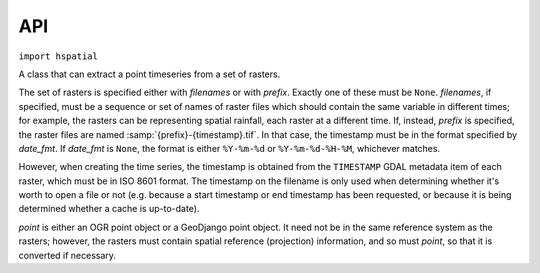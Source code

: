 .. _api:

===
API
===

``import hspatial``


.. function:: hspatial.idw(point, data_layer, alpha=1)

   Uses the inverse distance weighting method to calculate the value
   for a single point.

   *data_layer* is an :class:`ogr.Layer` object containing one or more
   points with values (all data_layer features must be points and must
   also have a *value* attribute, which may, however, have the value
   :const:`NaN`).  *point* is an :class:`ogr.Point` object.  This
   function applies the IDW method to calculate the value of *point*
   given the values of the points of *data_layer*. Points with a value
   of :const:`NaN` are not taken into account in the calculations.

   Distances are raised to power -*alpha*; this means that for *alpha*
   > 1, the so-called distance-decay effect will be more than
   proportional to an increase in distance, and vice-versa.

.. function:: hspatial.integrate(mask, data_layer, target_band, funct, kwargs={})

   Performs integration on an entire surface.

   *mask* is a gdal dataset whose first band is the mask; the
   gridpoints of the mask have value zero or non-zero. *data_layer* is
   an :class:`ogr.Layer` object containing one or more points with
   values (all *data_layer* features must be points and must also have
   a *value* attribute, which may, however, have the value
   :const:`NaN`). *target_band* is a band on which the result will be
   written; it must have the same GeoTransform as *mask*, and these
   two must be in the same co-ordinate reference system as
   *data_layer*. *funct* is a python function whose first two
   arguments are an :class:`ogr.Point` and *data_layer*, and *kwargs*
   is a dictionary with keyword arguments to be given to *funct*.

   This function calls *funct* for each non-zero gridpoint of the
   mask.

   NOTE: It is assumed that there is no x_rotation and y_rotation
   (i.e. that :samp:`mask.GetGeoTransform()[3]` and :samp:`[4]` are
   zero).

.. function:: hspatial.create_ogr_layer_from_timeseries(filenames, epsg, data_source)

   Creates and returns an :class:`ogr.Layer` with stations as its
   points.

   *filenames* is a sequence of filenames; each file must be a
   timeseries in `file format`_ that includes the ``Location`` header.
   This function transforms the co-ordinates so that they are in the
   reference system specified by *epsg* (an integer), and creates a
   layer in the specified ogr *data_source* whose features are points;
   as many points as there are stations/timeseries; each point is also
   given a *filename* attribute.

.. function:: hspatial.h_integrate(mask, stations_layer, date, output_filename_prefix, date_fmt, funct, kwargs)

   Given an area mask and a layer with stations, performs spatial
   integration and writes the result to a GeoTIFF file. The *h* in the
   name signifies that this is a high level function, in contrast to
   :func:`integrate()`, which does the actual job.

   *mask* is a raster with the area of study, in the form accepted by
   :func:`integrate()`.  *stations_layer* is an :class:`ogr.Layer`
   object like the one returned by
   :func:`create_ogr_layer_from_timeseries()`; *mask* and
   *stations_layer* must be in the same co-ordinate reference system.
   *date* is a :class:`~datetime.datetime` object specifying the date
   and time for which we are to perform integration.  The filename of
   the resulting file has the form
   :samp:`{output_filename_prefix}-{d}.tif`, where *d* is the *date*
   formatted by :func:`datetime.strftime()` with the format
   *date_fmt*; however, if *date_fmt* contains spaces or colons, they
   are converted to hyphens.  *funct* and *kwargs* are passed to
   :func:`integrate()`.

   If some of the time series referenced in *stations_layer* don't
   have *date*, they are not taken into account in the integration. If
   no time series has *date*, the function does nothing.

   The function stores in the output file a gdal metadata item that
   records the list of input files from which the output has been
   calculated. This can be the same as the list of files in
   *stations_layer*, but it can be less if some of these files do not
   include *date*. If the output file already exists, the function
   examines the recorded list and checks whether it has been
   calculated from all available data (occasionally more data becomes
   available between subsequent runs); if yes, the function returns
   without doing anything.

.. function:: hspatial.extract_point_from_raster(point, data_source, band_number=1)

   *data_source* is a GDAL raster. *point* is either an OGR point, or a
   GeoDjango point object.  The function returns the value of the pixel
   of the specified band of *data_source* that is nearest to *point*.

   *point* and *data_source* need not be in the same reference system,
   but they must both have an appropriate spatial reference defined.

   If the *point* does not fall in the raster, :exc:`RuntimeError` is
   raised.

.. class:: hspatial.PointTimeseries(point, filenames=None, prefix=None, date_fmt=None)

   A class that can extract a point timeseries from a set of rasters.

   The set of rasters is specified either with *filenames* or with
   *prefix*.  Exactly one of these must be ``None``. *filenames*, if
   specified, must be a sequence or set of names of raster files which
   should contain the same variable in different times; for example, the
   rasters can be representing spatial rainfall, each raster at a
   different time. If, instead, *prefix* is specified, the raster files
   are named :samp:`{prefix}-{timestamp}.tif`. In that case, the
   timestamp must be in the format specified by *date_fmt*. If
   *date_fmt* is ``None``, the format is either ``%Y-%m-%d`` or
   ``%Y-%m-%d-%H-%M``, whichever matches.

   However, when creating the time series, the timestamp is obtained
   from the ``TIMESTAMP`` GDAL metadata item of each raster, which must
   be in ISO 8601 format. The timestamp on the filename is only used
   when determining whether it's worth to open a file or not (e.g.
   because a start timestamp or end timestamp has been requested, or
   because it is being determined whether a cache is up-to-date).

   *point* is either an OGR point object or a GeoDjango point object. It
   need not be in the same reference system as the rasters; however, the
   rasters must contain spatial reference (projection) information, and so
   must *point*, so that it is converted if necessary.

   .. method:: hspatial.PointTimeseries.get(start_date=None, end_date=None)

      Extracts and returns a HTimeseries_ object that corresponds to the
      values of the point in the rasters.

      If *start_date* or *end_date* are specified, only that part of the
      time series is read from the rasters. This is only valid when the
      class has been initialized with a prefix (not with a list of
      filenames).

      Usage example::

         from glob import glob

         from osgeo import ogr, osr

         from hspatial import PointTimeseries

         point = ogr.Geometry(ogr.wkbPoint)

         # Specify that the point uses the WGS84 reference system
         sr = osr.SpatialReference()
         sr.ImportFromEPSG(4326)
         point.AssignSpatialReference(sr)

         # Point's co-ordinates (in WGS84 it's latitude and longitude)
         point.AddPoint(23.78901, 37.98765)

         filenames = glob('/var/opt/hspatial/rainfall*.tif')

         ts = PointTimeseries(point, filenames=filenames).get()

   .. method:: hspatial.PointTimeseries.get_cached(dest, force=False, start_date=None, end_date=None)

      This is like :meth:`~hspatial.PointTimeseries.get`, but in addition
      to returning an object, it saves the time series to the file with
      filename *dest*, in `file format`_. It works only when the class
      has been initialized with a prefix (not with filenames).

      If the file does not already exist, or if *force* is ``True``, the
      time series is extracted from the rasters and written to the file,
      overwriting it if it existed.

      If the file already exists and *force* is ``False``, the time series
      file is overwritten only if it is not up to date. A time series file
      is considered to be up to date if it contains records for all the
      timestamps of the rasters and only those. Thus, the time series file
      is opened and read in order to compare its timestamps with the
      timestamps of the rasters.

      The time series is returned, whether it was extracted from the
      rasters or read from an up-to-date *dest*.

.. function:: hspatial.coordinates2point(x, y, srid=4326)

   Returns an ogr.Geometry object of type point. If srid=4326, x is the
   longitude and y is the latitude.

.. _file format: https://github.com/openmeteo/htimeseries#file-format
.. _htimeseries: https://github.com/openmeteo/htimeseries
